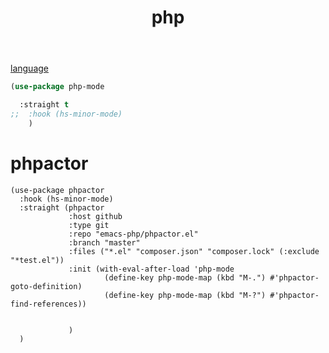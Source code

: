 :PROPERTIES:
:ID:       0D7DAAB2-0356-47C3-8802-E52383A1569E
:END:
#+title: php

[[id:15B089E4-4B1A-4D3D-BC90-CB2467C991AB][language]]

#+BEGIN_SRC emacs-lisp :results silent
(use-package php-mode

  :straight t
;;  :hook (hs-minor-mode)
    )
#+END_SRC
* phpactor


  #+BEGIN_SRC untangle :results silent
  (use-package phpactor
    :hook (hs-minor-mode)
    :straight (phpactor
               :host github
               :type git
               :repo "emacs-php/phpactor.el"
               :branch "master"
               :files ("*.el" "composer.json" "composer.lock" (:exclude "*test.el"))
               :init (with-eval-after-load 'php-mode
                       (define-key php-mode-map (kbd "M-.") #'phpactor-goto-definition)
                       (define-key php-mode-map (kbd "M-?") #'phpactor-find-references))


               )
    )
  #+END_SRC
